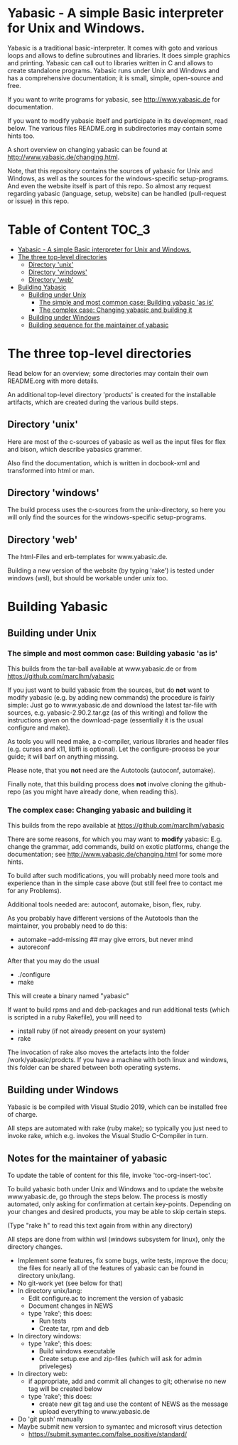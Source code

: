 * Yabasic - A simple Basic interpreter for Unix and Windows.

  Yabasic is a traditional basic-interpreter. It comes with goto and various loops and
  allows to define subroutines and libraries. It does simple graphics and printing.  Yabasic
  can call out to libraries written in C and allows to create standalone programs.  Yabasic
  runs under Unix and Windows and has a comprehensive documentation; it is small, simple,
  open-source and free.
  
  If you want to write programs for yabasic, see http://www.yabasic.de for documentation.

  If you want to modify yabasic itself and participate in its development, read below.  The
  various files README.org in subdirectories may contain some hints too.

  A short overview on changing yabasic can be found at http://www.yabasic.de/changing.html.

  Note, that this repository contains the sources of yabasic for Unix and Windows, as well
  as the sources for the windows-specific setup-programs. And even the website itself is
  part of this repo. So almost any request regarding yabasic (language, setup, website) can
  be handled (pull-request or issue) in this repo.

* Table of Content :TOC_3:
- [[#yabasic---a-simple-basic-interpreter-for-unix-and-windows][Yabasic - A simple Basic interpreter for Unix and Windows.]]
- [[#the-three-top-level-directories][The three top-level directories]]
  - [[#directory-unix][Directory 'unix']]
  - [[#directory-windows][Directory 'windows']]
  - [[#directory-web][Directory 'web']]
- [[#building-yabasic][Building Yabasic]]
  - [[#building-under-unix][Building under Unix]]
    - [[#the-simple-and-most-common-case-building-yabasic-as-is][The simple and most common case: Building yabasic 'as is']]
    - [[#the-complex-case-changing-yabasic-and-building-it][The complex case: Changing yabasic and building it]]
  - [[#building-under-windows][Building under Windows]]
  - [[#building-sequence-for-the-maintainer-of-yabasic][Building sequence for the maintainer of yabasic]]

* The three top-level directories

  Read below for an overview; some directories may contain their own README.org with more
  details.

  An additional top-level directory 'products' is created for the installable artifacts,
  which are created during the various build steps.

** Directory 'unix'

   Here are most of the c-sources of yabasic as well as the input files for flex and bison,
   which describe yabasics grammer.
   
   Also find the documentation, which is written in docbook-xml and transformed into html or
   man.
   
** Directory 'windows'

   The build process uses the c-sources from the unix-directory, so here you will only find
   the sources for the windows-specific setup-programs.

** Directory 'web'

   The html-Files and erb-templates for www.yabasic.de.

   Building a new version of the website (by typing 'rake') is tested under windows (wsl),
   but should be workable under unix too.

* Building Yabasic

** Building under Unix

*** The simple and most common case: Building yabasic 'as is'

    This builds from the tar-ball available at www.yabasic.de or from
    https://github.com/marcIhm/yabasic

    If you just want to build yabasic from the sources, but do *not* want to modify yabasic
    (e.g. by adding new commands) the procedure is fairly simple: Just go to www.yabasic.de
    and download the latest tar-file with sources, e.g. yabasic-2.90.2.tar.gz (as of this
    writing) and follow the instructions given on the download-page (essentially it is the
    usual configure and make).

    As tools you will need make, a c-compiler, various libraries and header files
    (e.g. curses and x11, libffi is optional). Let the configure-process be your guide; it
    will barf on anything missing.

    Please note, that you *not* need are the Autotools (autoconf, automake).
    
    Finally note, that this building process does *not* involve cloning the github-repo (as
    you might have already done, when reading this).

*** The complex case: Changing yabasic and building it

    This builds from the repo available at https://github.com/marcIhm/yabasic

    There are some reasons, for which you may want to *modify* yabasic: E.g. change the
    grammar, add commands, build on exotic platforms, change the documentation; see
    http://www.yabasic.de/changing.html for some more hints.

    To build after such modifications, you will probably need more tools and experience than
    in the simple case above (but still feel free to contact me for any Problems).

    Additional tools needed are: autoconf, automake, bison, flex, ruby.

    As you probably have different versions of the Autotools than the maintainer, you
    probably need to do this:

    - automake --add-missing ## may give errors, but never mind
    - autoreconf

    After that you may do the usual

    - ./configure
    - make

    This will create a binary named "yabasic"

    If want to build rpms and and deb-packages and run additional tests (which is scripted
    in a ruby Rakefile), you will need to

    - install ruby (if not already present on your system)
    - rake

    The invocation of rake also moves the artefacts into the folder
    /work/yabasic/prodcts. If you have a machine with both linux and windows, this folder
    can be shared between both operating systems.

** Building under Windows
   
   Yabasic is be compiled with Visual Studio 2019, which can be installed free of charge.

   All steps are automated with rake (ruby make); so typically you just need to invoke rake,
   which e.g. invokes the Visual Studio C-Compiler in turn.
   
** Notes for the maintainer of yabasic
   
   To update the table of content for this file, invoke 'toc-org-insert-toc'.
   
   To build yabasic both under Unix and Windows and to update the website www.yabasic.de, go
   through the steps below. The process is mostly automated, only asking for confirmation at
   certain key-points.  Depending on your changes and desired products, you may be able to
   skip certain steps.

   (Type "rake h" to read this text again from within any directory)

   All steps are done from within wsl (windows subsystem for linux), only the directory
   changes.

   - Implement some features, fix some bugs, write tests, improve the docu; the files for
     nearly all of the features of yabasic can be found in directory unix/lang.
   - No git-work yet (see below for that)
   - In directory unix/lang:
     - Edit configure.ac to increment the version of yabasic
     - Document changes in NEWS
     - type 'rake'; this does:
       - Run tests
       - Create tar, rpm and deb
   - In directory windows:
     - type 'rake'; this does:
       - Build windows executable
       - Create setup.exe and zip-files (which will ask for admin priveleges)
   - In directory web:
     - if appropriate, add and commit all changes to git; otherwise no new tag will be
       created below
     - type 'rake'; this does:
       - create new git tag and use the content of NEWS as the message
       - upload everything to www.yabasic.de
   - Do 'git push' manually
   - Maybe submit new version to symantec and microsoft virus detection
     - https://submit.symantec.com/false_positive/standard/
          
